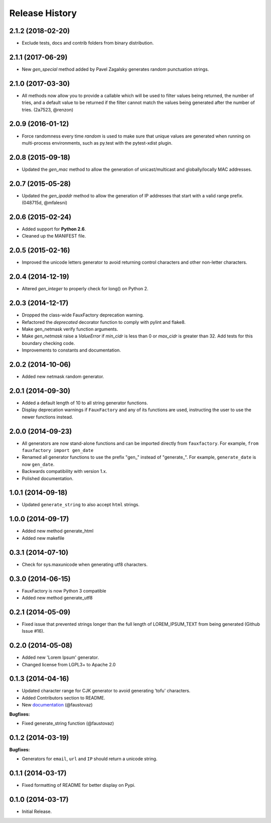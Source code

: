 .. :changelog:

Release History
===============

2.1.2 (2018-02-20)
------------------

- Exclude tests, docs and contrib folders from binary distribution.

2.1.1 (2017-06-29)
------------------

- New `gen_special` method added by Pavel Zagalsky generates random
  punctuation strings.

2.1.0 (2017-03-30)
------------------

- All methods now allow you to provide a callable which will be
  used to filter values being returned, the number of tries, and
  a default value to be returned if the filter cannot match the
  values being generated after the number of tries. (2a7523, @renzon)

2.0.9 (2016-01-12)
------------------

- Force randomness every time `random` is used to make sure
  that unique values are generated when running on multi-process
  environments, such as py.test with the pytest-xdist plugin.

2.0.8 (2015-09-18)
------------------

- Updated the `gen_mac` method to allow the generation of
  unicast/multicast and globally/locally MAC addresses.

2.0.7 (2015-05-28)
------------------

- Updated the `gen_ipaddr` method to allow the generation of IP
  addresses that start with a valid range prefix. (048715d, @mfalesni)

2.0.6 (2015-02-24)
------------------

- Added support for **Python 2.6**.
- Cleaned up the MANIFEST file.

2.0.5 (2015-02-16)
------------------

- Improved the unicode letters generator to avoid returning control
  characters and other non-letter characters.

2.0.4 (2014-12-19)
------------------

- Altered `gen_integer` to properly check for long() on Python 2.

2.0.3 (2014-12-17)
------------------

- Dropped the class-wide FauxFactory deprecation warning.
- Refactored the `deprecated` decorator function to comply with pylint
  and flake8.
- Make gen_netmask verify function arguments.
-  Make `gen_netmask` raise a `ValueError` if `min_cidr` is less than
   0 or `max_cidr` is greater than 32. Add tests for this boundary
   checking code.
- Improvements to constants and documentation.


2.0.2 (2014-10-06)
------------------

- Added new netmask random generator.

2.0.1 (2014-09-30)
------------------

- Added a default length of 10 to all string generator functions.
- Display deprecation warnings if ``FauxFactory`` and any of its
  functions are used, instructing the user to use the newer functions
  instead.

2.0.0 (2014-09-23)
------------------

- All generators are now stand-alone functions and can be imported
  directly from ``fauxfactory``. For example, ``from fauxfactory
  import gen_date``
- Renamed all generator functions to use the prefix "gen\_" instead of
  "generate\_". For example, ``generate_date`` is now ``gen_date``.
- Backwards compatibility with version 1.x.
- Polished documentation.

1.0.1 (2014-09-18)
------------------

- Updated ``generate_string`` to also accept ``html`` strings.

1.0.0 (2014-09-17)
------------------

- Added new method generate_html
- Added new makefile

0.3.1 (2014-07-10)
------------------

- Check for sys.maxunicode when generating utf8 characters.

0.3.0 (2014-06-15)
------------------

- FauxFactory is now Python 3 compatible
- Added new method generate_utf8

0.2.1 (2014-05-09)
------------------

- Fixed issue that prevented strings longer than the full length of
  LOREM_IPSUM_TEXT from being generated (Github Issue #16).

0.2.0 (2014-05-08)
------------------

- Added new 'Lorem Ipsum' generator.
- Changed license from LGPL3+ to Apache 2.0

0.1.3 (2014-04-16)
------------------

- Updated character range for CJK generator to avoid generating 'tofu'
  characters.
- Added Contributors section to README.
- New `documentation
  <http://fauxfactory.readthedocs.org/en/latest/>`_ (@faustovaz)

**Bugfixes:**

- Fixed generate_string function (@faustovaz)

0.1.2 (2014-03-19)
------------------

**Bugfixes:**

- Generators for ``email``, ``url`` and ``IP`` should return a unicode
  string.

0.1.1 (2014-03-17)
------------------

- Fixed formatting of README for better display on Pypi.

0.1.0 (2014-03-17)
------------------

- Initial Release.

